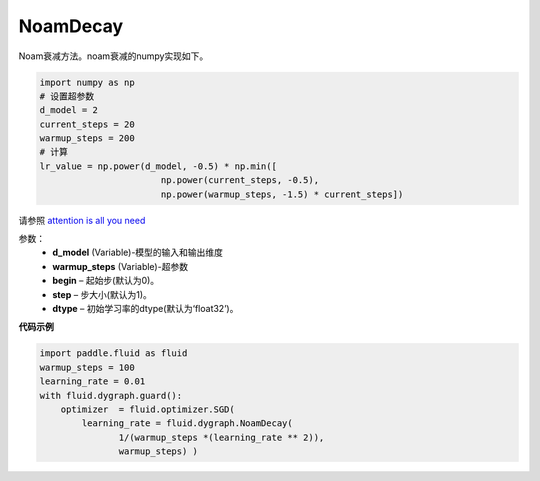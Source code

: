 .. _cn_api_fluid_dygraph_NoamDecay:

NoamDecay
-------------------------------

.. py:class:: paddle.fluid.dygraph.NoamDecay(d_model, warmup_steps, begin=1, step=1, dtype='float32')

Noam衰减方法。noam衰减的numpy实现如下。

.. code-block:: python

    import numpy as np
    # 设置超参数
    d_model = 2
    current_steps = 20
    warmup_steps = 200
    # 计算
    lr_value = np.power(d_model, -0.5) * np.min([
                           np.power(current_steps, -0.5),
                           np.power(warmup_steps, -1.5) * current_steps])

请参照 `attention is all you need <https://arxiv.org/pdf/1706.03762.pdf>`_

参数：
    - **d_model** (Variable)-模型的输入和输出维度
    - **warmup_steps** (Variable)-超参数
    - **begin**  – 起始步(默认为0)。
    - **step**  – 步大小(默认为1)。
    - **dtype**  – 初始学习率的dtype(默认为‘float32’)。

**代码示例**

.. code-block:: python

    import paddle.fluid as fluid
    warmup_steps = 100
    learning_rate = 0.01
    with fluid.dygraph.guard():
        optimizer  = fluid.optimizer.SGD(
            learning_rate = fluid.dygraph.NoamDecay(
                   1/(warmup_steps *(learning_rate ** 2)),
                   warmup_steps) )



